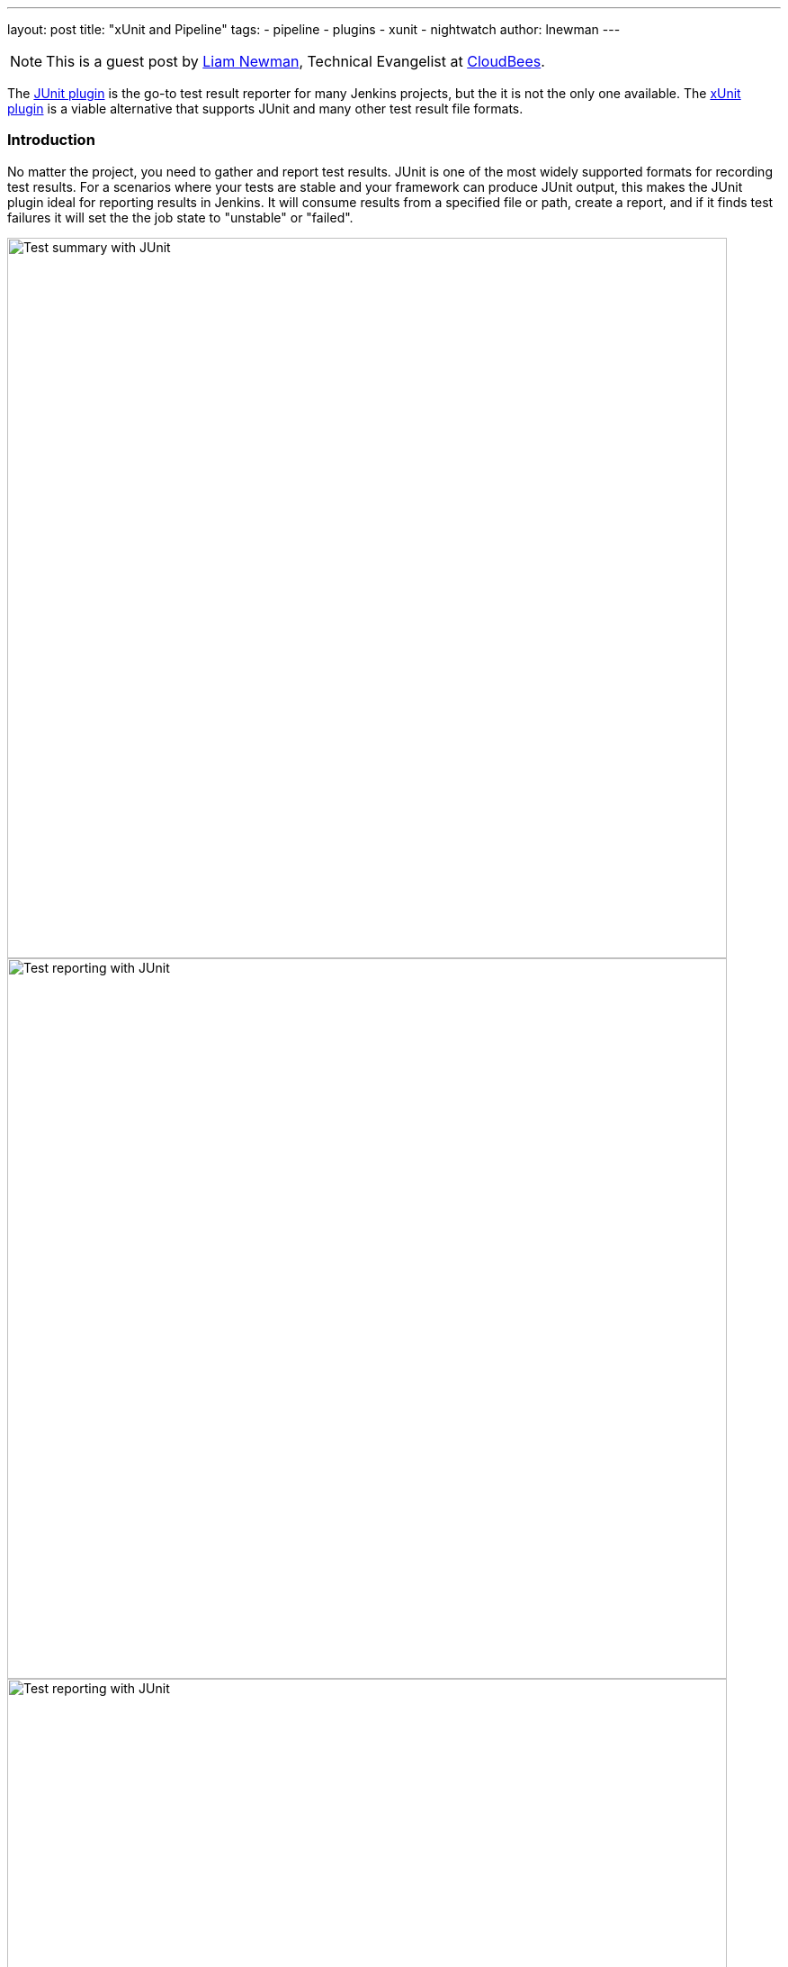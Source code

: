 ---
layout: post
title: "xUnit and Pipeline"
tags:
- pipeline
- plugins
- xunit
- nightwatch
author: lnewman
---

NOTE: This is a guest post by link:https://github.com/bitwiseman[Liam Newman],
Technical Evangelist at link:http://cloudbees.com[CloudBees].

The
link:https://wiki.jenkins-ci.org/display/JENKINS/JUnit+Plugin[JUnit plugin]
is the go-to test result reporter for many Jenkins projects,
but the it is not the only one available.  The
link:https://wiki.jenkins-ci.org/display/JENKINS/xUnit+Plugin[xUnit plugin]
is a viable alternative that supports JUnit and many other test result file formats.

=== Introduction

No matter the project, you need to gather and report test results.
JUnit is one of the most widely supported formats for recording test results.
For a scenarios where your tests are stable and your framework can produce JUnit output,
this makes the JUnit plugin ideal for reporting results in Jenkins.
It will consume results from a specified file or path, create a report,
and if it finds test failures it will set the the job state to "unstable" or "failed".

image::/images/post-images/2016-10-27/job-7-summary.png[Test summary with JUnit, width=800, role="center"]

image::/images/post-images/2016-10-27/job-7-report.png[Test reporting with JUnit, width=800, role="center"]

image::/images/post-images/2016-10-27/job-7-report-chrome-test1.png[Test reporting with JUnit, width=800, role="center"]

There are also plenty of scenarios where the JUnit plugin is not enough.
If your project has some failing tests that will take some time to fix,
or if there are some flaky tests,
the JUnit plugin's simplistic view of test failures may be difficult to work with.

No problem, the Jenkins plugin model lets us replace the JUnit
plugin functionality with similar
functionality from another plugin and Jenkins Pipeline lets us do this in safe
stepwise fashion where we can test and debug each of our changes.

In this article, I will show you how to replace the JUnit plugin with the
xUnit plugin in Pipeline code to address a few common test reporting scenarios.

=== Initial Setup

I'm going to use the "JS-Nightwatch.js" sample project from my
link:/blog/2016/08/29/sauce-pipeline/[previous post] to demonstrate a couple
common scenarios that the xUnit handles better.
I already have the latest
link:https://wiki.jenkins-ci.org/display/JENKINS/JUnit+Plugin[JUnit plugin]
and
link:https://wiki.jenkins-ci.org/display/JENKINS/xUnit+Plugin[xUnit plugin]
installed on my Jenkins server.

I'll be keeping my changes in
link:link:https://github.com/bitwiseman/JS-Nightwatch.js[my fork]
of the "JS-Nightwatch.js" sample project on GitHub, under the
"link:https://github.com/bitwiseman/JS-Nightwatch.js/tree/blog/xunit[blog/xunit]" branch.

Here's what the Jenkinsfile looked like at the end of that previous post and what
the report page looks like after a few runs:

.Jenkinsfile
[source,groovy]
----
node {
    stage "Build"
    checkout scm

    // Install dependencies
    sh 'npm install'

    stage "Test"
    // Add sauce credentials
    sauce('f0a6b8ad-ce30-4cba-bf9a-95afbc470a8a') {
        // Start sauce connect
        sauceconnect(options: '', useGeneratedTunnelIdentifier: false, verboseLogging: false) {

            // List of browser configs we'll be testing against.
            def platform_configs = [
                'chrome',
                'firefox',
                'ie',
                'edge'
            ].join(',')

            // Nightwatch.js supports color ouput, so wrap this step for ansi color
            wrap([$class: 'AnsiColorBuildWrapper', 'colorMapName': 'XTerm']) {
                // Run selenium tests using Nightwatch.js
                // Ignore error codes. The junit publisher will cover setting build status.
                sh "./node_modules/.bin/nightwatch -e ${platform_configs} || true"
            }

            junit 'reports/**'

            step([$class: 'SauceOnDemandTestPublisher'])
        }
    }
}
----

image::/images/post-images/2016-10-27/job-7-console.png[JUnit plugin console output, width=800, role="center"]

=== Switching from JUnit to xUnit

I'll start by replacing JUnit with xUnit in my pipeline.
I use the Snippet Generator to create the step with the right parameters.
The main downside of using the xUnit plugin is that while it is Pipeline compatible,
it still uses the more verbose `step()` syntax and has some very rough edges around that, too.
I've filed
link:https://issues.jenkins-ci.org/browse/JENKINS-37611[JENKINS-37611]
but in the meanwhile, we'll work with what we have.

[source,groovy]
----

// Original JUnit step
junit 'reports/**'

// Equivalent xUnit step - generated (reformatted)
step([$class: 'XUnitBuilder', testTimeMargin: '3000', thresholdMode: 1,
    thresholds: [
        [$class: 'FailedThreshold', failureNewThreshold: '', failureThreshold: '', unstableNewThreshold: '', unstableThreshold: '1'],
        [$class: 'SkippedThreshold', failureNewThreshold: '', failureThreshold: '', unstableNewThreshold: '', unstableThreshold: '']],
    tools: [
        [$class: 'JUnitType', deleteOutputFiles: false, failIfNotNew: false, pattern: 'reports/**', skipNoTestFiles: false, stopProcessingIfError: true]]
    ])

// Equivalent xUnit step - cleaned
step([$class: 'XUnitBuilder',
    thresholds: [[$class: 'FailedThreshold', unstableThreshold: '1']],
    tools: [[$class: 'JUnitType', pattern: 'reports/**']]])
----


If I replace the `junit` step in my Jenkinsfile with that last step above,
it produces a report and job result identical to the JUnit plugin but using the xUnit plugin.  Easy!

[source,groovy]
----
node {
    stage "Build"
    // ... snip ...

    stage "Test"
    // Add sauce credentials
    sauce('f0a6b8ad-ce30-4cba-bf9a-95afbc470a8a') {
        // Start sauce connect
        sauceconnect(options: '', useGeneratedTunnelIdentifier: false, verboseLogging: false) {

            // ... snip ...

            // junit 'reports/**'
            step([$class: 'XUnitBuilder',
                thresholds: [[$class: 'FailedThreshold', unstableThreshold: '1']],
                tools: [[$class: 'JUnitType', pattern: 'reports/**']]])

            // ... snip ...
        }
    }
}
----

image::/images/post-images/2016-10-27/job-8-summary.png[Test reporting with xUnit, width=800, role="center"]

image::/images/post-images/2016-10-27/job-8-console.png[xUnit plugin console output, width=800, role="center"]


=== Accept a Baseline
Most projects don't start off with automated tests passing or even running.
They start with a people hacking and prototyping, and eventually they start to write tests.
As new tests are written, having tests checked-in, running, and failing can be valuable information.
With the xUnit plugin we can accept a baseline of failed cases and drive that number down over time.

I'll start by changing the Jenkinsfile to fail jobs only if the number of failures is greater than an expected baseline,
in this case four failures. When I run the job with this change, the reported numbers remain the same, but the job passes.

.Jenkinsfile
[source,groovy]
----
// The rest of the Jenkinsfile is unchanged.
// Only the xUnit step() call is modified.
step([$class: 'XUnitBuilder',
    thresholds: [[$class: 'FailedThreshold', failureThreshold: '4']],
    tools: [[$class: 'JUnitType', pattern: 'reports/**']]])
----

image::/images/post-images/2016-10-27/job-9-summary.png[Accept a baseline of failing tests., width=800, role="center"]


Next, I can also check that the plugin reports the job as failed if more failures occur.
Since this is sample code, I'll do this by adding another failing test and checking the job
reports as failed.

.tests/guineaPig.js
[source,javascript]
----
// ... snip ...

    'Guinea Pig Assert Title 0 - D': function(client) { /* ... */ },

    'Guinea Pig Assert Title 0 - E': function(client) {
        client
            .url('https://saucelabs.com/test/guinea-pig')
            .waitForElementVisible('body', 1000)
            //.assert.title('I am a page title - Sauce Labs');
            .assert.title('I am a page title - Sauce Labs - Cause a Failure');
    },

    afterEach: function(client, done) { /* ... */ }

// ... snip ...
----

image::/images/post-images/2016-10-27/job-10-summary.png[All tests pass!, width=800, role="center"]


In a real project, we'd make fixes over a number of commits bringing the number of failures down and adjusting our baseline.
Since this is a sample, I'll just make all tests pass and set the job failure threshold for failed and skipped cases to zero.

.Jenkinsfile
[source,groovy]
----
// The rest of the Jenkinsfile is unchanged.
// Only the xUnit step() call is modified.
step([$class: 'XUnitBuilder',
    thresholds: [
        [$class: 'SkippedThreshold', failureThreshold: '0'],
        [$class: 'FailedThreshold', failureThreshold: '0']],
    tools: [[$class: 'JUnitType', pattern: 'reports/**']]])
----

.tests/guineaPig.js
[source,javascript]
----
// ... snip ...

    'Guinea Pig Assert Title 0 - D': function(client) { /* ... */ },

    'Guinea Pig Assert Title 0 - E': function(client) {
        client
            .url('https://saucelabs.com/test/guinea-pig')
            .waitForElementVisible('body', 1000)
            .assert.title('I am a page title - Sauce Labs');
    },

    afterEach: function(client, done) { /* ... */ }

// ... snip ...
----

.tests/guineaPig_1.js
[source,javascript]
----
// ... snip ...

    'Guinea Pig Assert Title 1 - A': function(client) {
        client
            .url('https://saucelabs.com/test/guinea-pig')
            .waitForElementVisible('body', 1000)
            .assert.title('I am a page title - Sauce Labs');
    },

// ... snip ...
----


image::/images/post-images/2016-10-27/job-12-summary.png[All tests pass!, width=800, role="center"]


=== Allow for Flakiness
We've all known the frustration of having one flaky test that fails once every ten jobs.
You want to keep it active so you can working isolating the source of the problem,
but you also don't want to destablize your CI pipeline or reject commits that are actually okay.
You could move the test to a separate job that runs the "flaky" tests,
but in my experience that just leads to a job that is always in a failed state
and a pile of flaky tests no one looks at.

With the xUnit plugin, we can keep the this flaky test in main test suite but allow
the our job to still pass.

I'll start by adding a sample flaky test.  After a few runs, we can see the test
fails intermittently and causes the job to fail too.

.tests/guineaPigFlaky.js
[source,javascript]
----
// New test file: tests/guineaPigFlaky.js
var https = require('https');
var SauceLabs = require("saucelabs");

module.exports = {

    '@tags': ['guineaPig'],

    'Guinea Pig Flaky Assert Title 0': function(client) {
        var expectedTitle = 'I am a page title - Sauce Labs';
        // Fail every fifth minute
        if (Math.floor(Date.now() / (1000 * 60)) % 5 === 0) {
            expectedTitle += " - Cause failure";
        }

        client
            .url('https://saucelabs.com/test/guinea-pig')
            .waitForElementVisible('body', 1000)
            .assert.title(expectedTitle);
    }

    afterEach: function(client, done) {
        client.customSauceEnd();

        setTimeout(function() {
            done();
        }, 1000);

    }

};
----

image::/images/post-images/2016-10-27/job-17-summary.png[The pain of flaky tests failing the build, width=800, role="center"]

I can almost hear my teammates screaming in frustration just looking at this report.
To allow specific tests to be unstable but not others,
I'm going to add a guard "suite completed" test to the suites that should be stable,
and keep flaky test on it's own.
Then I'll tell xUnit to allow for a number of failed tests, but no skipped ones.
If any test fails other than the ones I allow to be flaky,
it will also result in one or more skipped tests and will fail the build.

[source,groovy]
----
// The rest of the Jenkinsfile is unchanged.
// Only the xUnit step() call is modified.
step([$class: 'XUnitBuilder',
    thresholds: [
        [$class: 'SkippedThreshold', failureThreshold: '0'],
        // Allow for a significant number of failures
        // Keeping this threshold so that overwhelming failures are guaranteed
        //     to still fail the build
        [$class: 'FailedThreshold', failureThreshold: '10']],
    tools: [[$class: 'JUnitType', pattern: 'reports/**']]])
----

.tests/guineaPig.js
[source,javascript]
----
// ... snip ...

    'Guinea Pig Assert Title 0 - E': function(client) { /* ... */ },

    'Guinea Pig Assert Title 0 - Suite Completed': function(client) {
      // No assertion needed
    },

    afterEach: function(client, done) { /* ... */ }

// ... snip ...
----

.tests/guineaPig_1.js
[source,javascript]
----
// ... snip ...

    'Guinea Pig Assert Title 1 - E': function(client) { /* ... */ },

    'Guinea Pig Assert Title 1 - Suite Completed': function(client) {
      // No assertion needed
    },

    afterEach: function(client, done) { /* ... */ }

// ... snip ...
----

After a few more runs, you can see the flaky test is still being flaky,
but it is no longer failing the build.  Meanwhile, if another test fails,
it will cause the "suite completed" test to be skipped, failing the job.
If this were a real project, the test owner could instrument and eventually fix
the test.  When they were confident they had stabilized the test the could add
a "suite completed" test after it to enforce it passing without changes to other
tests or framework.

image::/images/post-images/2016-10-27/job-19-summary.png[Flaky tests don't have to fail the build, width=800, role="center"]

image::/images/post-images/2016-10-27/job-18-report.png[Results from flaky test, width=800, role="center"]

=== Conclusion

This post has shown how to migrate from the JUnit plugin to the
xUnit plugin on an existing project in Jenkins pipeline.  It also covered how to
use the features of xUnit plugin to get more meaningful and effective Jenkins
reporting behavior.

What I didn't show was how many other formats xUnit supports - from CCPUnit to MSTest.  You can
also write your own XSL for result formats not on the known/supported list.

=== Links

* link:https://wiki.jenkins-ci.org/display/JENKINS/xUnit+Plugin[xUnit plugin]
* link:https://github.com/bitwiseman/JS-Nightwatch.js[bitwiseman/JS-Nightwatch.js]
* link:https://github.com/saucelabs-sample-test-frameworks[saucelabs-sample-test-frameworks]
